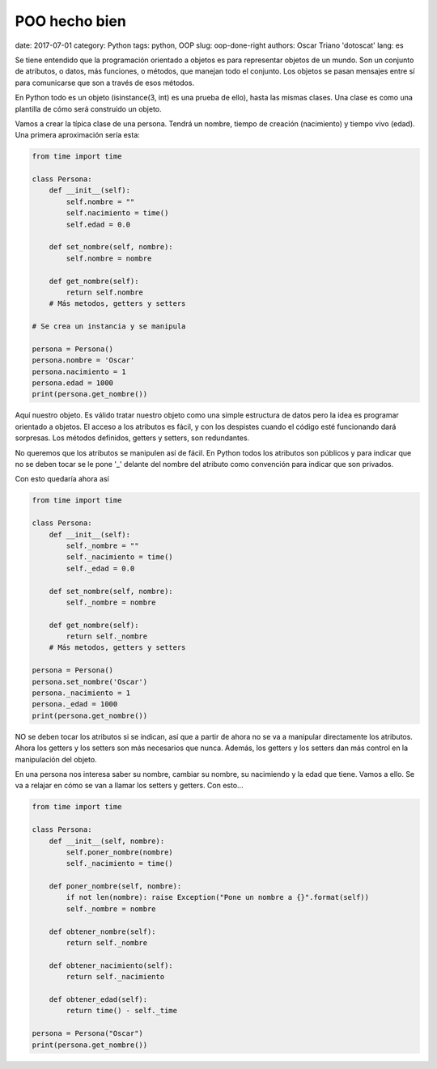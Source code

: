 POO hecho bien
##############

date: 2017-07-01
category: Python
tags: python, OOP
slug: oop-done-right
authors: Oscar Triano 'dotoscat'
lang: es

Se tiene entendido que la programación orientado a objetos es para representar
objetos de un mundo. Son un conjunto de atributos, o datos, más funciones, o métodos,
que manejan todo el conjunto. Los objetos se pasan mensajes entre sí para comunicarse
que son a través de esos métodos.

En Python todo es un objeto (isinstance(3, int) es una prueba de ello), hasta las mismas
clases. Una clase es como una plantilla de cómo será construido un objeto.

Vamos a crear la típica clase de una persona. Tendrá un nombre,
tiempo de creación (nacimiento) y tiempo vivo (edad).
Una primera aproximación sería esta:

.. code-block:: python

    from time import time

    class Persona:
        def __init__(self):
            self.nombre = ""
            self.nacimiento = time()
            self.edad = 0.0
            
        def set_nombre(self, nombre):
            self.nombre = nombre
            
        def get_nombre(self):
            return self.nombre
        # Más metodos, getters y setters
    
    # Se crea un instancia y se manipula
            
    persona = Persona()
    persona.nombre = 'Oscar'
    persona.nacimiento = 1
    persona.edad = 1000
    print(persona.get_nombre())

Aquí nuestro objeto. Es válido tratar nuestro objeto como una simple estructura
de datos pero la idea es programar orientado a objetos. El acceso a los atributos
es fácil, y con los despistes cuando el código esté funcionando dará sorpresas.
Los métodos definidos, getters y setters, son redundantes.

No queremos que los atributos se manipulen así de fácil. En Python todos
los atributos son públicos y para indicar que no se deben tocar se le pone '_' delante
del nombre del atributo como convención para indicar que son privados.

Con esto quedaría ahora así

.. code-block:: python

    from time import time

    class Persona:
        def __init__(self):
            self._nombre = ""
            self._nacimiento = time()
            self._edad = 0.0
            
        def set_nombre(self, nombre):
            self._nombre = nombre
            
        def get_nombre(self):
            return self._nombre
        # Más metodos, getters y setters
    
    persona = Persona()
    persona.set_nombre('Oscar')
    persona._nacimiento = 1
    persona._edad = 1000
    print(persona.get_nombre())

NO se deben tocar los atributos si se indican, así que a partir de ahora
no se va a manipular directamente los atributos. Ahora los getters y los setters son más necesarios que nunca.
Además, los getters y los setters dan más control en la manipulación del objeto.

En una persona nos interesa saber su nombre, cambiar su nombre, su nacimiendo y la
edad que tiene. Vamos a ello. Se va a relajar en cómo se van a llamar los setters y getters.
Con esto...

.. code-block:: python

    from time import time

    class Persona:
        def __init__(self, nombre):
            self.poner_nombre(nombre)
            self._nacimiento = time()
            
        def poner_nombre(self, nombre):
            if not len(nombre): raise Exception("Pone un nombre a {}".format(self))
            self._nombre = nombre
            
        def obtener_nombre(self):
            return self._nombre
            
        def obtener_nacimiento(self):
            return self._nacimiento
            
        def obtener_edad(self):
            return time() - self._time
    
    persona = Persona("Oscar")
    print(persona.get_nombre())
